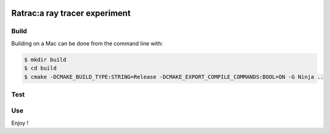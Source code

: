 |BadgeLicence| |BadgeBuild| |BadgeRepoSize| |BadgeContributorsNb| |BadgeLastCommitMaster| |BadgeCommitFrequence|

.. |BadgeLicence| image:: https://img.shields.io/github/license/Arnaud-de-Grandmaison/ratrac

.. |BadgeBuild| image:: https://github.com/Arnaud-de-Grandmaison/ratrac/workflows/C/C++%20CI/badge.svg

.. |BadgeRepoSize| image:: https://img.shields.io/github/repo-size/Arnaud-De-Grandmaison/ratrac

.. |BadgeContributorsNb| image:: https://img.shields.io/github/contributors/arnaud-de-grandmaison/ratrac

.. |BadgeLastCommitMaster| image:: https://img.shields.io/github/last-commit/arnaud-de-grandmaison/ratrac/master

.. |BadgeCommitFrequence| image:: https://img.shields.io/github/commit-activity/m/arnaud-de-grandmaison/ratrac

.. |BadgeMainLanguage| image:: https://img.shields.io/github/languages/top/arnaud-de-grandmaison/ratrac

===============================================================================
Ratrac:a ray tracer experiment
===============================================================================



Build
=====

Building on a Mac can be done from the command line with:

.. code-block:: bash

  $ mkdir build
  $ cd build
  $ cmake -DCMAKE_BUILD_TYPE:STRING=Release -DCMAKE_EXPORT_COMPILE_COMMANDS:BOOL=ON -G Ninja ..

Test
====

Use
===

Enjoy !
